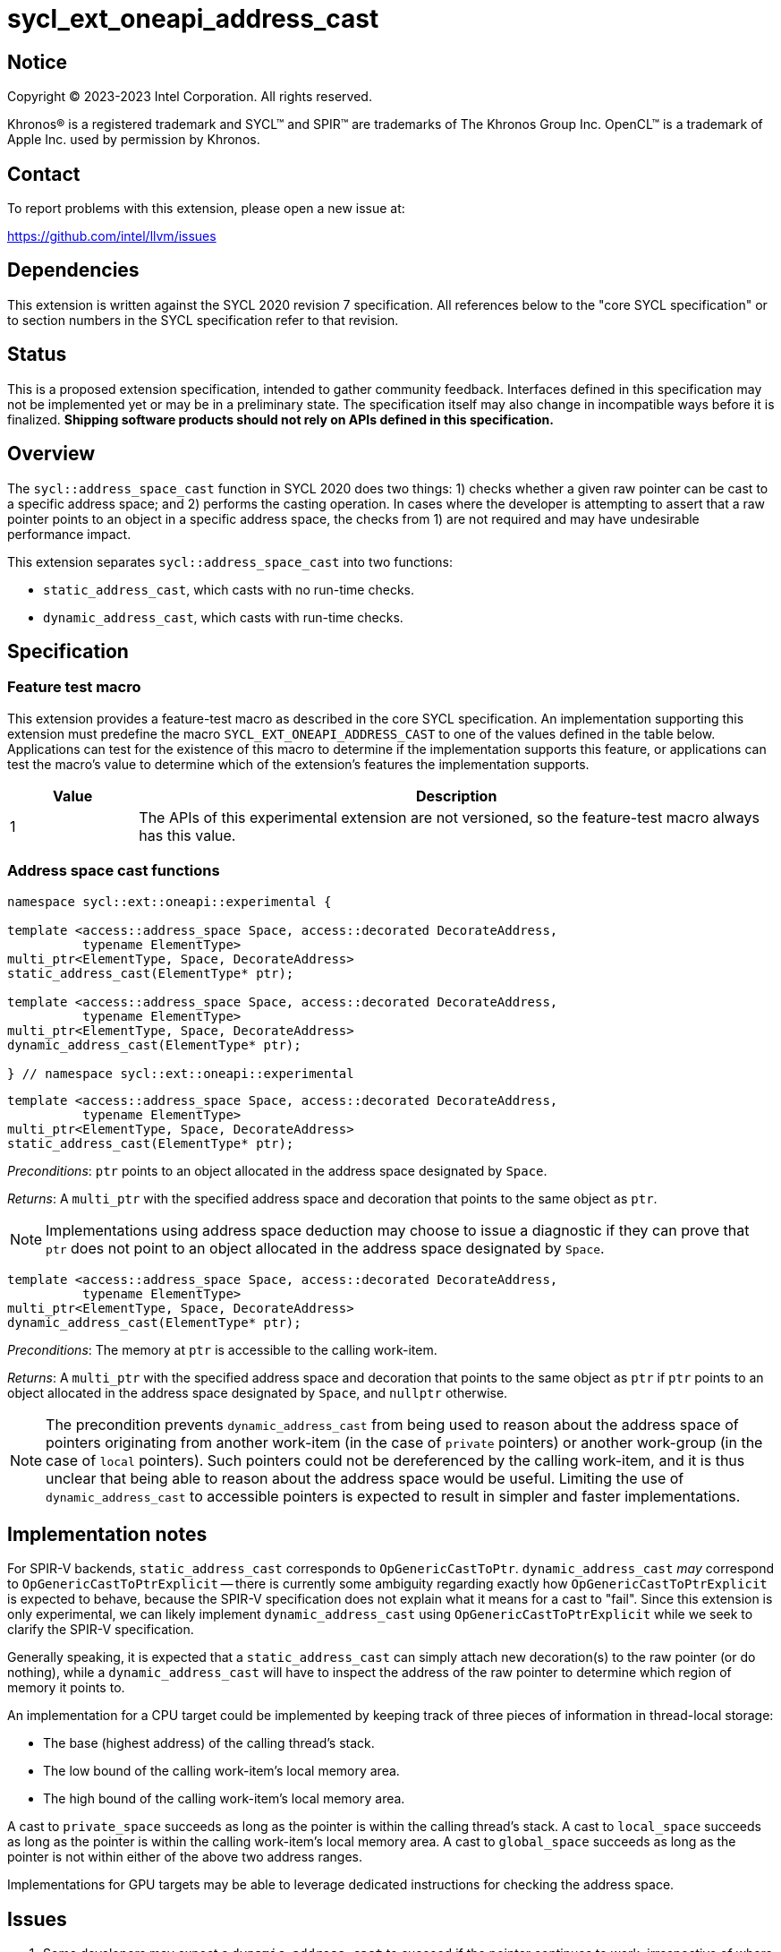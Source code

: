 = sycl_ext_oneapi_address_cast

:source-highlighter: coderay
:coderay-linenums-mode: table

// This section needs to be after the document title.
:doctype: book
:toc2:
:toc: left
:encoding: utf-8
:lang: en
:dpcpp: pass:[DPC++]

// Set the default source code type in this document to C++,
// for syntax highlighting purposes.  This is needed because
// docbook uses c++ and html5 uses cpp.
:language: {basebackend@docbook:c++:cpp}


== Notice

[%hardbreaks]
Copyright (C) 2023-2023 Intel Corporation.  All rights reserved.

Khronos(R) is a registered trademark and SYCL(TM) and SPIR(TM) are trademarks
of The Khronos Group Inc.  OpenCL(TM) is a trademark of Apple Inc. used by
permission by Khronos.


== Contact

To report problems with this extension, please open a new issue at:

https://github.com/intel/llvm/issues


== Dependencies

This extension is written against the SYCL 2020 revision 7 specification.  All
references below to the "core SYCL specification" or to section numbers in the
SYCL specification refer to that revision.


== Status

This is a proposed extension specification, intended to gather community
feedback.  Interfaces defined in this specification may not be implemented yet
or may be in a preliminary state.  The specification itself may also change in
incompatible ways before it is finalized.  *Shipping software products should
not rely on APIs defined in this specification.*


== Overview

The `sycl::address_space_cast` function in SYCL 2020 does two things: 1) checks
whether a given raw pointer can be cast to a specific address space; and 2)
performs the casting operation. In cases where the developer is attempting to
assert that a raw pointer points to an object in a specific address space, the
checks from 1) are not required and may have undesirable performance impact.

This extension separates `sycl::address_space_cast` into two functions:

- `static_address_cast`, which casts with no run-time checks.
- `dynamic_address_cast`, which casts with run-time checks.


== Specification

=== Feature test macro

This extension provides a feature-test macro as described in the core SYCL
specification.  An implementation supporting this extension must predefine the
macro `SYCL_EXT_ONEAPI_ADDRESS_CAST` to one of the values defined in the
table below.  Applications can test for the existence of this macro to
determine if the implementation supports this feature, or applications can test
the macro's value to determine which of the extension's features the
implementation supports.

[%header,cols="1,5"]
|===
|Value
|Description

|1
|The APIs of this experimental extension are not versioned, so the
 feature-test macro always has this value.
|===


=== Address space cast functions

[source,c++]
----
namespace sycl::ext::oneapi::experimental {

template <access::address_space Space, access::decorated DecorateAddress,
          typename ElementType>
multi_ptr<ElementType, Space, DecorateAddress>
static_address_cast(ElementType* ptr);

template <access::address_space Space, access::decorated DecorateAddress,
          typename ElementType>
multi_ptr<ElementType, Space, DecorateAddress>
dynamic_address_cast(ElementType* ptr);

} // namespace sycl::ext::oneapi::experimental
----

[source,c++]
----
template <access::address_space Space, access::decorated DecorateAddress,
          typename ElementType>
multi_ptr<ElementType, Space, DecorateAddress>
static_address_cast(ElementType* ptr);
----
_Preconditions_: `ptr` points to an object allocated in the address space
designated by `Space`.

_Returns_: A `multi_ptr` with the specified address space and decoration that
points to the same object as `ptr`.

[NOTE]
====
Implementations using address space deduction may choose to issue a diagnostic
if they can prove that `ptr` does not point to an object allocated in the
address space designated by `Space`.
====


[source,c++]
----
template <access::address_space Space, access::decorated DecorateAddress,
          typename ElementType>
multi_ptr<ElementType, Space, DecorateAddress>
dynamic_address_cast(ElementType* ptr);
----
_Preconditions_: The memory at `ptr` is accessible to the calling work-item.

_Returns_: A `multi_ptr` with the specified address space and decoration that
points to the same object as `ptr` if `ptr` points to an object allocated in
the address space designated by `Space`, and `nullptr` otherwise.

[NOTE]
====
The precondition prevents `dynamic_address_cast` from being used to
reason about the address space of pointers originating from another work-item
(in the case of `private` pointers) or another work-group (in the case of
`local` pointers). Such pointers could not be dereferenced by the calling
work-item, and it is thus unclear that being able to reason about the address
space would be useful. Limiting the use of `dynamic_address_cast` to
accessible pointers is expected to result in simpler and faster
implementations.
====


== Implementation notes

For SPIR-V backends, `static_address_cast` corresponds to
`OpGenericCastToPtr`. `dynamic_address_cast` _may_ correspond to
`OpGenericCastToPtrExplicit` -- there is currently some ambiguity regarding
exactly how `OpGenericCastToPtrExplicit` is expected to behave, because the
SPIR-V specification does not explain what it means for a cast to "fail".
Since this extension is only experimental, we can likely implement
`dynamic_address_cast` using `OpGenericCastToPtrExplicit` while we
seek to clarify the SPIR-V specification.

Generally speaking, it is expected that a `static_address_cast` can
simply attach new decoration(s) to the raw pointer (or do nothing), while
a `dynamic_address_cast` will have to inspect the address of the
raw pointer to determine which region of memory it points to.

An implementation for a CPU target could be implemented by keeping track of
three pieces of information in thread-local storage:

- The base (highest address) of the calling thread's stack.
- The low bound of the calling work-item's local memory area.
- The high bound of the calling work-item's local memory area.

A cast to `private_space` succeeds as long as the pointer is within the calling
thread's stack. A cast to `local_space` succeeds as long as the pointer is
within the calling work-item's local memory area. A cast to `global_space`
succeeds as long as the pointer is not within either of the above two address
ranges.

Implementations for GPU targets may be able to leverage dedicated instructions
for checking the address space.


== Issues

. Some developers may expect a `dynamic_address_cast` to succeed if the
pointer continues to work, irrespective of where the object the pointer points
to was allocated. For example, some CPU implementations may treat global and
local pointers equivalently in many situations.
+
--
*UNRESOLVED*:
The current description of `dynamic_address_cast` requires
implementations to track precisely which address space a pointer is associated
with, in order to ensure that using the result of a dynamic cast is always
safe. If we can identify use-cases for the more relaxed behavior, it would
make sense to introduce either a third type of cast or some global check that
two address spaces use the same representation and are thus "compatible".
--
